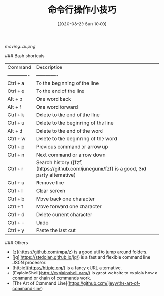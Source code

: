 #+TITLE: 命令行操作小技巧
#+DATE: [2020-03-29 Sun 10:00]


[[moving_cli.png]]

### Bash shortcuts 

| Command       | Description   |
| ------------- | ------------- |
| Ctrl + a      | To the beginning of the line  |
| Ctrl + e      | To the end of the line        |
| Alt + b       | One word back                 |
| Alt + f       | One word forward |
| Ctrl + k      | Delete to the end of the line |
| Ctrl + u      | Delete to the beginning of the line |
| Alt + d       | Delete to the end of the word |
| Ctrl + w      | Delete to the beginning of the word |
| Ctrl + p      | Previous command or arrow up |
| Ctrl + n      | Next command or arrow down |
| Ctrl + r      | Search history ([fzf](https://github.com/junegunn/fzf) is a good, 3rd party alternative) | 
| Ctrl + u      | Remove line |
| Ctrl + l      | Clear screen |
| Ctrl + b      | Move back one character |
| Ctrl + f      | Move forward one character |
| Ctrl + d      | Delete current character |
| Ctrl + -      | Undo |
| Ctrl + y      | Paste the last cut |

### Others

- [z](https://github.com/rupa/z) is a good util to jump around folders. 
- [jq](https://stedolan.github.io/jq/) is a fast and flexible command line JSON processor.
- [httpie](https://httpie.org/) is a fancy cURL alternative.
- [ExplainShell](http://explainshell.com/) is great website to explain how a command or chain of commands work.
- [The Art of Command Line](https://github.com/jlevy/the-art-of-command-line)
